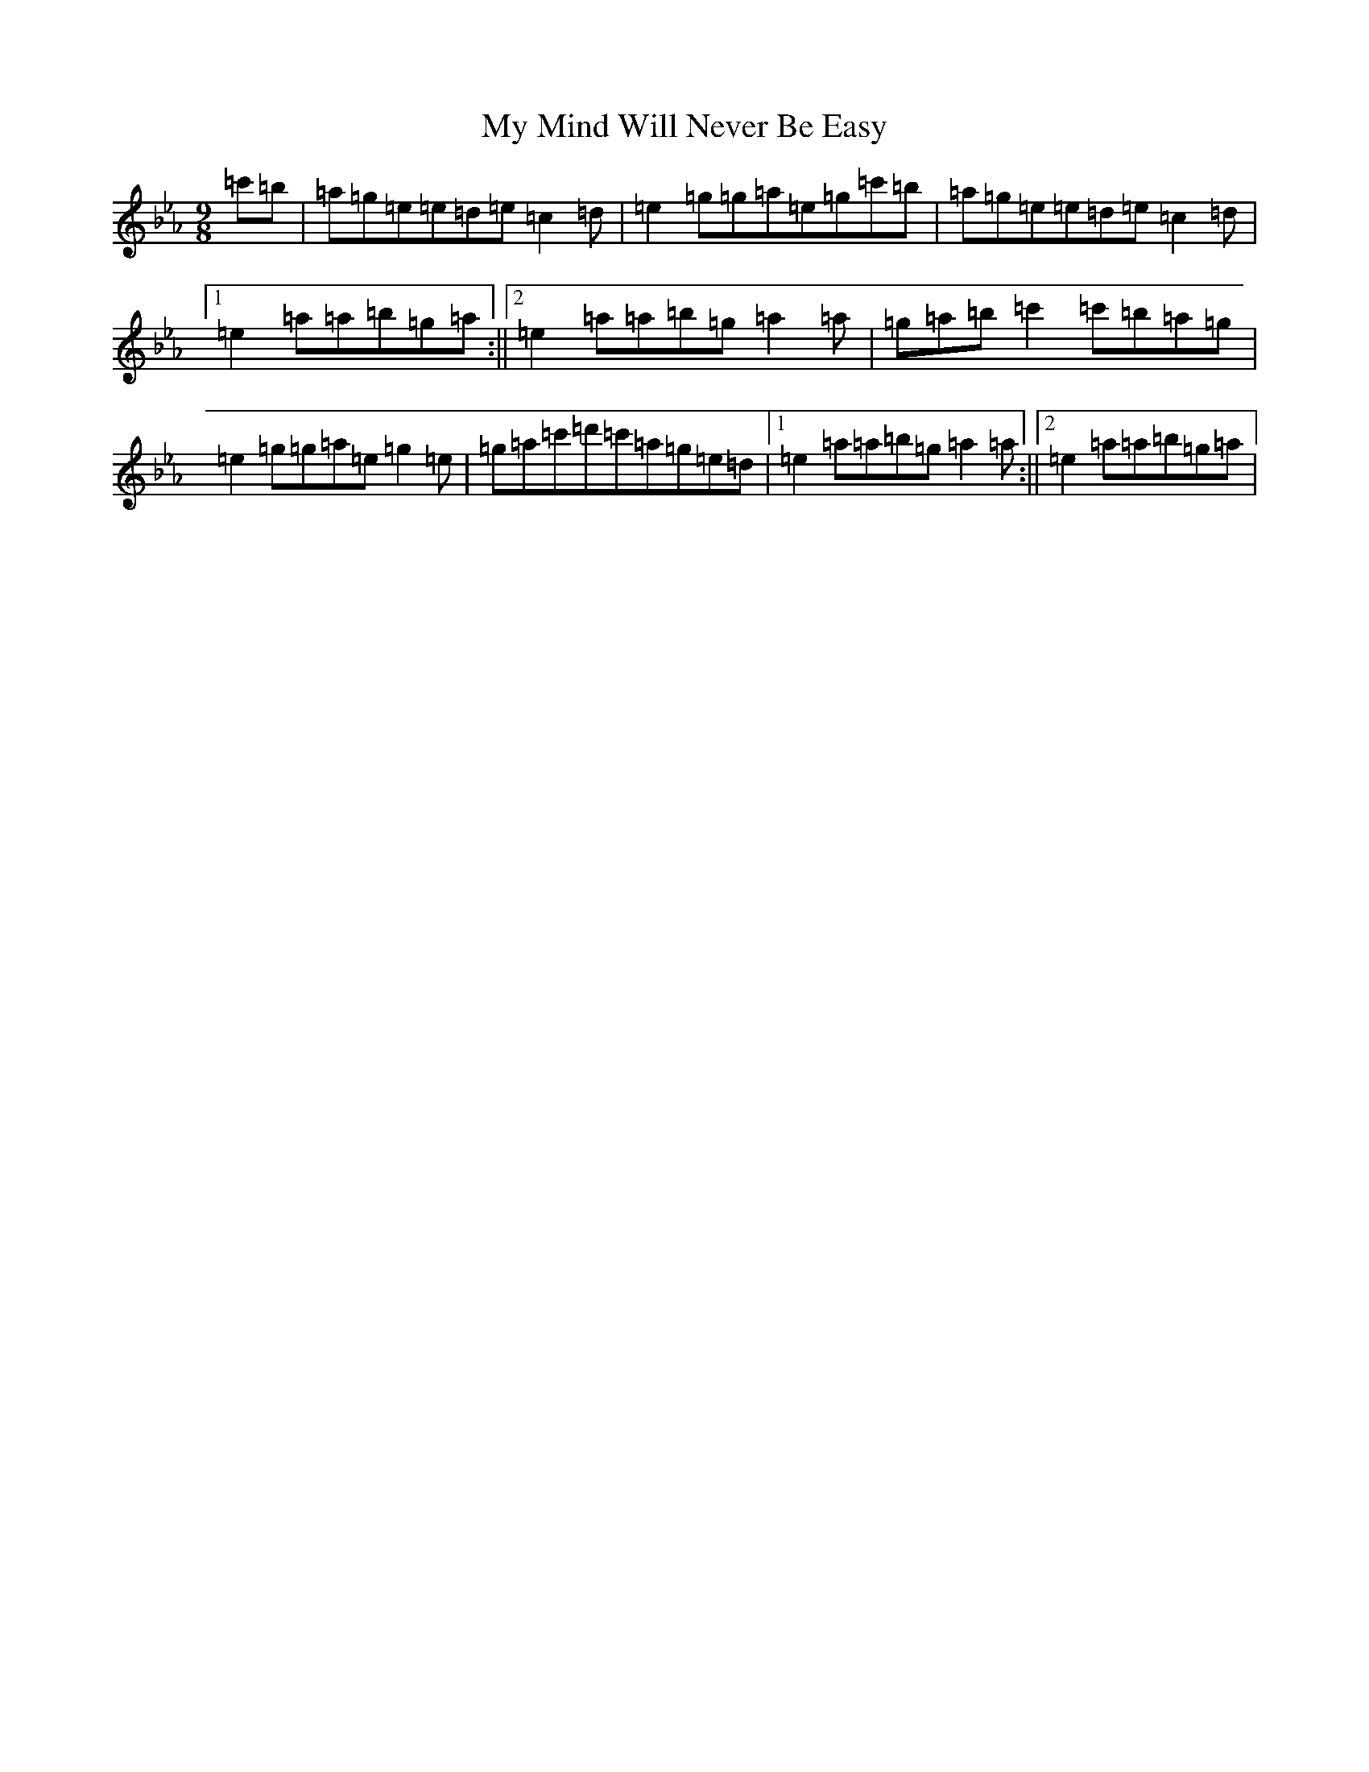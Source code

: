 X: 15179
T: My Mind Will Never Be Easy
S: https://thesession.org/tunes/191#setting12844
R: slip jig
M:9/8
L:1/8
K: C minor
=c'=b|=a=g=e=e=d=e=c2=d|=e2=g=g=a=e=g=c'=b|=a=g=e=e=d=e=c2=d|1=e2=a=a=b=g=a:||2=e2=a=a=b=g=a2=a|=g=a=b=c'2=c'=b=a=g|=e2=g=g=a=e=g2=e|=g=a=c'=d'=c'=a=g=e=d|1=e2=a=a=b=g=a2=a:||2=e2=a=a=b=g=a|